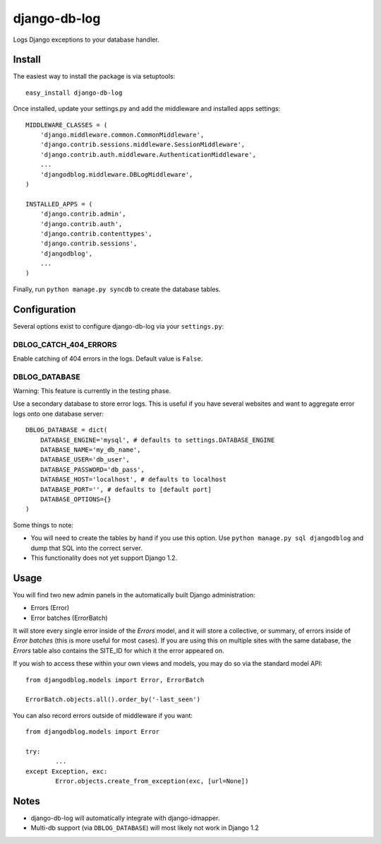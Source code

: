 django-db-log
-------------

Logs Django exceptions to your database handler.

Install
=======

The easiest way to install the package is via setuptools::

	easy_install django-db-log

Once installed, update your settings.py and add the middleware and installed apps settings::

	MIDDLEWARE_CLASSES = (
	    'django.middleware.common.CommonMiddleware',
	    'django.contrib.sessions.middleware.SessionMiddleware',
	    'django.contrib.auth.middleware.AuthenticationMiddleware',
	    ...
	    'djangodblog.middleware.DBLogMiddleware',
	)

	INSTALLED_APPS = (
	    'django.contrib.admin',
	    'django.contrib.auth',
	    'django.contrib.contenttypes',
	    'django.contrib.sessions',
	    'djangodblog',
	    ...
	)

Finally, run ``python manage.py syncdb`` to create the database tables.

Configuration
=============

Several options exist to configure django-db-log via your ``settings.py``:

DBLOG_CATCH_404_ERRORS
######################

Enable catching of 404 errors in the logs. Default value is ``False``.

DBLOG_DATABASE
##############

Warning: This feature is currently in the testing phase.

Use a secondary database to store error logs. This is useful if you have several websites and want to aggregate error logs onto one database server::

	DBLOG_DATABASE = dict(
	    DATABASE_ENGINE='mysql', # defaults to settings.DATABASE_ENGINE
	    DATABASE_NAME='my_db_name',
	    DATABASE_USER='db_user',
	    DATABASE_PASSWORD='db_pass',
	    DATABASE_HOST='localhost', # defaults to localhost
	    DATABASE_PORT='', # defaults to [default port]
	    DATABASE_OPTIONS={}
	)

Some things to note:

* You will need to create the tables by hand if you use this option. Use ``python manage.py sql djangodblog`` and dump that SQL into the correct server.
* This functionality does not yet support Django 1.2.

Usage
=====

You will find two new admin panels in the automatically built Django administration:

* Errors (Error)
* Error batches (ErrorBatch)

It will store every single error inside of the `Errors` model, and it will store a collective, or summary, of errors inside of `Error batches` (this is more useful for most cases). If you are using this on multiple sites with the same database, the `Errors` table also contains the SITE_ID for which it the error appeared on.

If you wish to access these within your own views and models, you may do so via the standard model API::

	from djangodblog.models import Error, ErrorBatch
	
	ErrorBatch.objects.all().order_by('-last_seen')

You can also record errors outside of middleware if you want::

	from djangodblog.models import Error
	
	try:
		...
	except Exception, exc:
		Error.objects.create_from_exception(exc, [url=None])

Notes
=====

* django-db-log will automatically integrate with django-idmapper.
* Multi-db support (via ``DBLOG_DATABASE``) will most likely not work in Django 1.2